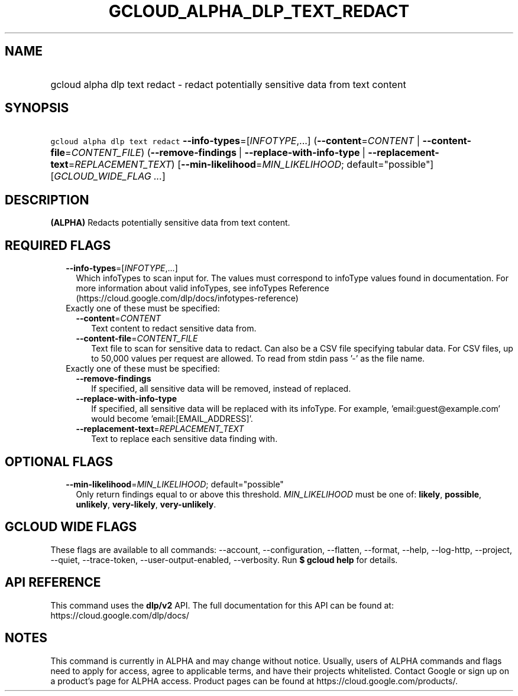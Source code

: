 
.TH "GCLOUD_ALPHA_DLP_TEXT_REDACT" 1



.SH "NAME"
.HP
gcloud alpha dlp text redact \- redact potentially sensitive data from text content



.SH "SYNOPSIS"
.HP
\f5gcloud alpha dlp text redact\fR \fB\-\-info\-types\fR=[\fIINFOTYPE\fR,...] (\fB\-\-content\fR=\fICONTENT\fR\ |\ \fB\-\-content\-file\fR=\fICONTENT_FILE\fR) (\fB\-\-remove\-findings\fR\ |\ \fB\-\-replace\-with\-info\-type\fR\ |\ \fB\-\-replacement\-text\fR=\fIREPLACEMENT_TEXT\fR) [\fB\-\-min\-likelihood\fR=\fIMIN_LIKELIHOOD\fR;\ default="possible"] [\fIGCLOUD_WIDE_FLAG\ ...\fR]



.SH "DESCRIPTION"

\fB(ALPHA)\fR Redacts potentially sensitive data from text content.



.SH "REQUIRED FLAGS"

.RS 2m
.TP 2m
\fB\-\-info\-types\fR=[\fIINFOTYPE\fR,...]
Which infoTypes to scan input for. The values must correspond to infoType values
found in documentation. For more information about valid infoTypes, see
infoTypes Reference (https://cloud.google.com/dlp/docs/infotypes\-reference)

.TP 2m

Exactly one of these must be specified:

.RS 2m
.TP 2m
\fB\-\-content\fR=\fICONTENT\fR
Text content to redact sensitive data from.

.TP 2m
\fB\-\-content\-file\fR=\fICONTENT_FILE\fR
Text file to scan for sensitive data to redact. Can also be a CSV file
specifying tabular data. For CSV files, up to 50,000 values per request are
allowed. To read from stdin pass '\-' as the file name.

.RE
.sp
.TP 2m

Exactly one of these must be specified:

.RS 2m
.TP 2m
\fB\-\-remove\-findings\fR
If specified, all sensitive data will be removed, instead of replaced.

.TP 2m
\fB\-\-replace\-with\-info\-type\fR
If specified, all sensitive data will be replaced with its infoType. For
example, 'email:guest@example.com' would become 'email:[EMAIL_ADDRESS]'.

.TP 2m
\fB\-\-replacement\-text\fR=\fIREPLACEMENT_TEXT\fR
Text to replace each sensitive data finding with.


.RE
.RE
.sp

.SH "OPTIONAL FLAGS"

.RS 2m
.TP 2m
\fB\-\-min\-likelihood\fR=\fIMIN_LIKELIHOOD\fR; default="possible"
Only return findings equal to or above this threshold. \fIMIN_LIKELIHOOD\fR must
be one of: \fBlikely\fR, \fBpossible\fR, \fBunlikely\fR, \fBvery\-likely\fR,
\fBvery\-unlikely\fR.


.RE
.sp

.SH "GCLOUD WIDE FLAGS"

These flags are available to all commands: \-\-account, \-\-configuration,
\-\-flatten, \-\-format, \-\-help, \-\-log\-http, \-\-project, \-\-quiet,
\-\-trace\-token, \-\-user\-output\-enabled, \-\-verbosity. Run \fB$ gcloud
help\fR for details.



.SH "API REFERENCE"

This command uses the \fBdlp/v2\fR API. The full documentation for this API can
be found at: https://cloud.google.com/dlp/docs/



.SH "NOTES"

This command is currently in ALPHA and may change without notice. Usually, users
of ALPHA commands and flags need to apply for access, agree to applicable terms,
and have their projects whitelisted. Contact Google or sign up on a product's
page for ALPHA access. Product pages can be found at
https://cloud.google.com/products/.

